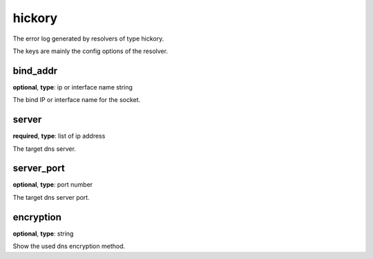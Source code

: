 .. _log_resolve_hickory:

*******
hickory
*******

The error log generated by resolvers of type hickory.

The keys are mainly the config options of the resolver.

bind_addr
---------

**optional**, **type**: ip or interface name string

The bind IP or interface name for the socket.

server
------

**required**, **type**: list of ip address

The target dns server.

server_port
-----------

**optional**, **type**: port number

The target dns server port.

encryption
----------

**optional**, **type**: string

Show the used dns encryption method.
